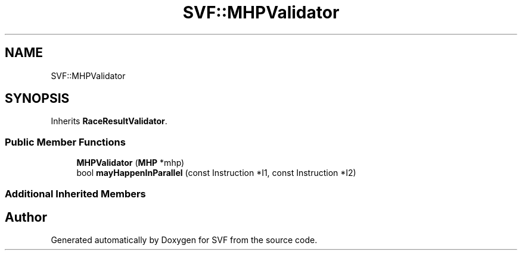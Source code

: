 .TH "SVF::MHPValidator" 3 "Sun Feb 14 2021" "SVF" \" -*- nroff -*-
.ad l
.nh
.SH NAME
SVF::MHPValidator
.SH SYNOPSIS
.br
.PP
.PP
Inherits \fBRaceResultValidator\fP\&.
.SS "Public Member Functions"

.in +1c
.ti -1c
.RI "\fBMHPValidator\fP (\fBMHP\fP *mhp)"
.br
.ti -1c
.RI "bool \fBmayHappenInParallel\fP (const Instruction *I1, const Instruction *I2)"
.br
.in -1c
.SS "Additional Inherited Members"


.SH "Author"
.PP 
Generated automatically by Doxygen for SVF from the source code\&.
